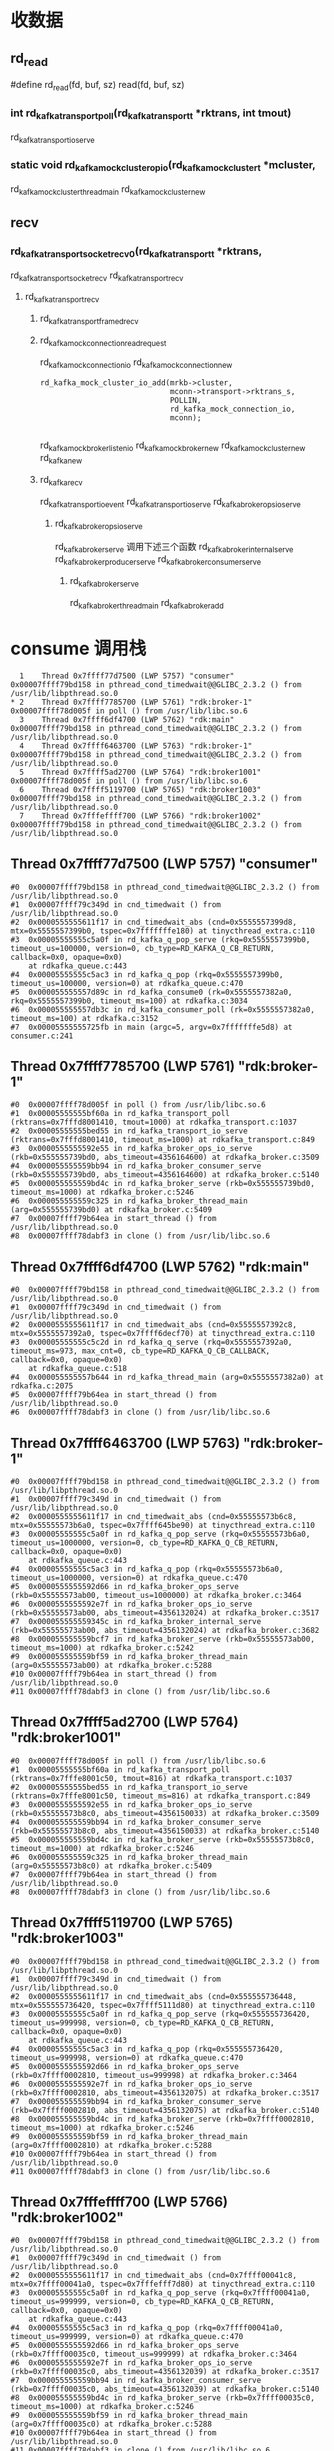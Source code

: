 * 收数据
** rd_read
#define rd_read(fd, buf, sz) read(fd, buf, sz)
*** int rd_kafka_transport_poll(rd_kafka_transport_t *rktrans, int tmout)
rd_kafka_transport_io_serve

***  static void rd_kafka_mock_cluster_op_io(rd_kafka_mock_cluster_t *mcluster,
rd_kafka_mock_cluster_thread_main
rd_kafka_mock_cluster_new

** recv
***     rd_kafka_transport_socket_recv0(rd_kafka_transport_t *rktrans,
rd_kafka_transport_socket_recv
rd_kafka_transport_recv

**** rd_kafka_transport_recv
***** rd_kafka_transport_framed_recv

***** rd_kafka_mock_connection_read_request
rd_kafka_mock_connection_io
rd_kafka_mock_connection_new
#+BEGIN_SRC 
	rd_kafka_mock_cluster_io_add(mrkb->cluster,
	                             mconn->transport->rktrans_s,
	                             POLLIN,
	                             rd_kafka_mock_connection_io,
	                             mconn);

#+END_SRC
rd_kafka_mock_broker_listen_io
rd_kafka_mock_broker_new
rd_kafka_mock_cluster_new
rd_kafka_new

***** rd_kafka_recv
rd_kafka_transport_io_event
rd_kafka_transport_io_serve
rd_kafka_broker_ops_io_serve
****** rd_kafka_broker_ops_io_serve
rd_kafka_broker_serve 调用下述三个函数
rd_kafka_broker_internal_serve
rd_kafka_broker_producer_serve
rd_kafka_broker_consumer_serve

******* rd_kafka_broker_serve
rd_kafka_broker_thread_main
rd_kafka_broker_add

* consume 调用栈
#+BEGIN_SRC 
  1    Thread 0x7ffff77d7500 (LWP 5757) "consumer"       0x00007ffff79bd158 in pthread_cond_timedwait@@GLIBC_2.3.2 () from /usr/lib/libpthread.so.0
* 2    Thread 0x7ffff7785700 (LWP 5761) "rdk:broker-1"   0x00007ffff78d005f in poll () from /usr/lib/libc.so.6
  3    Thread 0x7ffff6df4700 (LWP 5762) "rdk:main"       0x00007ffff79bd158 in pthread_cond_timedwait@@GLIBC_2.3.2 () from /usr/lib/libpthread.so.0
  4    Thread 0x7ffff6463700 (LWP 5763) "rdk:broker-1"   0x00007ffff79bd158 in pthread_cond_timedwait@@GLIBC_2.3.2 () from /usr/lib/libpthread.so.0
  5    Thread 0x7ffff5ad2700 (LWP 5764) "rdk:broker1001" 0x00007ffff78d005f in poll () from /usr/lib/libc.so.6
  6    Thread 0x7ffff5119700 (LWP 5765) "rdk:broker1003" 0x00007ffff79bd158 in pthread_cond_timedwait@@GLIBC_2.3.2 () from /usr/lib/libpthread.so.0
  7    Thread 0x7fffeffff700 (LWP 5766) "rdk:broker1002" 0x00007ffff79bd158 in pthread_cond_timedwait@@GLIBC_2.3.2 () from /usr/lib/libpthread.so.0
#+END_SRC

** Thread 0x7ffff77d7500 (LWP 5757) "consumer" 
#+BEGIN_SRC 
#0  0x00007ffff79bd158 in pthread_cond_timedwait@@GLIBC_2.3.2 () from /usr/lib/libpthread.so.0
#1  0x00007ffff79c349d in cnd_timedwait () from /usr/lib/libpthread.so.0
#2  0x0000555555611f17 in cnd_timedwait_abs (cnd=0x5555557399d8, mtx=0x5555557399b0, tspec=0x7fffffffe180) at tinycthread_extra.c:110
#3  0x00005555555c5a0f in rd_kafka_q_pop_serve (rkq=0x5555557399b0, timeout_us=100000, version=0, cb_type=RD_KAFKA_Q_CB_RETURN, callback=0x0, opaque=0x0)
    at rdkafka_queue.c:443
#4  0x00005555555c5ac3 in rd_kafka_q_pop (rkq=0x5555557399b0, timeout_us=100000, version=0) at rdkafka_queue.c:470
#5  0x000055555557d89c in rd_kafka_consume0 (rk=0x5555557382a0, rkq=0x5555557399b0, timeout_ms=100) at rdkafka.c:3034
#6  0x000055555557db3c in rd_kafka_consumer_poll (rk=0x5555557382a0, timeout_ms=100) at rdkafka.c:3152
#7  0x00005555555725fb in main (argc=5, argv=0x7fffffffe5d8) at consumer.c:241
#+END_SRC

** Thread 0x7ffff7785700 (LWP 5761) "rdk:broker-1"
#+BEGIN_SRC 
#0  0x00007ffff78d005f in poll () from /usr/lib/libc.so.6
#1  0x00005555555bf60a in rd_kafka_transport_poll (rktrans=0x7fffd8001410, tmout=1000) at rdkafka_transport.c:1037
#2  0x00005555555bed55 in rd_kafka_transport_io_serve (rktrans=0x7fffd8001410, timeout_ms=1000) at rdkafka_transport.c:849
#3  0x0000555555592e55 in rd_kafka_broker_ops_io_serve (rkb=0x555555739bd0, abs_timeout=4356164600) at rdkafka_broker.c:3509
#4  0x000055555559bb94 in rd_kafka_broker_consumer_serve (rkb=0x555555739bd0, abs_timeout=4356164600) at rdkafka_broker.c:5140
#5  0x000055555559bd4c in rd_kafka_broker_serve (rkb=0x555555739bd0, timeout_ms=1000) at rdkafka_broker.c:5246
#6  0x000055555559c325 in rd_kafka_broker_thread_main (arg=0x555555739bd0) at rdkafka_broker.c:5409
#7  0x00007ffff79b64ea in start_thread () from /usr/lib/libpthread.so.0
#8  0x00007ffff78dabf3 in clone () from /usr/lib/libc.so.6
#+END_SRC

** Thread 0x7ffff6df4700 (LWP 5762) "rdk:main"
#+BEGIN_SRC 
#0  0x00007ffff79bd158 in pthread_cond_timedwait@@GLIBC_2.3.2 () from /usr/lib/libpthread.so.0
#1  0x00007ffff79c349d in cnd_timedwait () from /usr/lib/libpthread.so.0
#2  0x0000555555611f17 in cnd_timedwait_abs (cnd=0x5555557392c8, mtx=0x5555557392a0, tspec=0x7ffff6decf70) at tinycthread_extra.c:110
#3  0x00005555555c5c2d in rd_kafka_q_serve (rkq=0x5555557392a0, timeout_ms=973, max_cnt=0, cb_type=RD_KAFKA_Q_CB_CALLBACK, callback=0x0, opaque=0x0)
    at rdkafka_queue.c:518
#4  0x000055555557b644 in rd_kafka_thread_main (arg=0x5555557382a0) at rdkafka.c:2075
#5  0x00007ffff79b64ea in start_thread () from /usr/lib/libpthread.so.0
#6  0x00007ffff78dabf3 in clone () from /usr/lib/libc.so.6
#+END_SRC

** Thread 0x7ffff6463700 (LWP 5763) "rdk:broker-1"
#+BEGIN_SRC 
#0  0x00007ffff79bd158 in pthread_cond_timedwait@@GLIBC_2.3.2 () from /usr/lib/libpthread.so.0
#1  0x00007ffff79c349d in cnd_timedwait () from /usr/lib/libpthread.so.0
#2  0x0000555555611f17 in cnd_timedwait_abs (cnd=0x55555573b6c8, mtx=0x55555573b6a0, tspec=0x7ffff645be90) at tinycthread_extra.c:110
#3  0x00005555555c5a0f in rd_kafka_q_pop_serve (rkq=0x55555573b6a0, timeout_us=1000000, version=0, cb_type=RD_KAFKA_Q_CB_RETURN, callback=0x0, opaque=0x0)
    at rdkafka_queue.c:443
#4  0x00005555555c5ac3 in rd_kafka_q_pop (rkq=0x55555573b6a0, timeout_us=1000000, version=0) at rdkafka_queue.c:470
#5  0x0000555555592d66 in rd_kafka_broker_ops_serve (rkb=0x55555573ab00, timeout_us=1000000) at rdkafka_broker.c:3464
#6  0x0000555555592e7f in rd_kafka_broker_ops_io_serve (rkb=0x55555573ab00, abs_timeout=4356132024) at rdkafka_broker.c:3517
#7  0x000055555559345c in rd_kafka_broker_internal_serve (rkb=0x55555573ab00, abs_timeout=4356132024) at rdkafka_broker.c:3682
#8  0x000055555559bcf7 in rd_kafka_broker_serve (rkb=0x55555573ab00, timeout_ms=1000) at rdkafka_broker.c:5242
#9  0x000055555559bf59 in rd_kafka_broker_thread_main (arg=0x55555573ab00) at rdkafka_broker.c:5288
#10 0x00007ffff79b64ea in start_thread () from /usr/lib/libpthread.so.0
#11 0x00007ffff78dabf3 in clone () from /usr/lib/libc.so.6
#+END_SRC

** Thread 0x7ffff5ad2700 (LWP 5764) "rdk:broker1001"
#+BEGIN_SRC 
#0  0x00007ffff78d005f in poll () from /usr/lib/libc.so.6
#1  0x00005555555bf60a in rd_kafka_transport_poll (rktrans=0x7fffe8001c50, tmout=816) at rdkafka_transport.c:1037
#2  0x00005555555bed55 in rd_kafka_transport_io_serve (rktrans=0x7fffe8001c50, timeout_ms=816) at rdkafka_transport.c:849
#3  0x0000555555592e55 in rd_kafka_broker_ops_io_serve (rkb=0x55555573b8c0, abs_timeout=4356150033) at rdkafka_broker.c:3509
#4  0x000055555559bb94 in rd_kafka_broker_consumer_serve (rkb=0x55555573b8c0, abs_timeout=4356150033) at rdkafka_broker.c:5140
#5  0x000055555559bd4c in rd_kafka_broker_serve (rkb=0x55555573b8c0, timeout_ms=1000) at rdkafka_broker.c:5246
#6  0x000055555559c325 in rd_kafka_broker_thread_main (arg=0x55555573b8c0) at rdkafka_broker.c:5409
#7  0x00007ffff79b64ea in start_thread () from /usr/lib/libpthread.so.0
#8  0x00007ffff78dabf3 in clone () from /usr/lib/libc.so.6
#+END_SRC

** Thread 0x7ffff5119700 (LWP 5765) "rdk:broker1003"
#+BEGIN_SRC 
#0  0x00007ffff79bd158 in pthread_cond_timedwait@@GLIBC_2.3.2 () from /usr/lib/libpthread.so.0
#1  0x00007ffff79c349d in cnd_timedwait () from /usr/lib/libpthread.so.0
#2  0x0000555555611f17 in cnd_timedwait_abs (cnd=0x555555736448, mtx=0x555555736420, tspec=0x7ffff5111d80) at tinycthread_extra.c:110
#3  0x00005555555c5a0f in rd_kafka_q_pop_serve (rkq=0x555555736420, timeout_us=999998, version=0, cb_type=RD_KAFKA_Q_CB_RETURN, callback=0x0, opaque=0x0)
    at rdkafka_queue.c:443
#4  0x00005555555c5ac3 in rd_kafka_q_pop (rkq=0x555555736420, timeout_us=999998, version=0) at rdkafka_queue.c:470
#5  0x0000555555592d66 in rd_kafka_broker_ops_serve (rkb=0x7ffff0002810, timeout_us=999998) at rdkafka_broker.c:3464
#6  0x0000555555592e7f in rd_kafka_broker_ops_io_serve (rkb=0x7ffff0002810, abs_timeout=4356132075) at rdkafka_broker.c:3517
#7  0x000055555559bb94 in rd_kafka_broker_consumer_serve (rkb=0x7ffff0002810, abs_timeout=4356132075) at rdkafka_broker.c:5140
#8  0x000055555559bd4c in rd_kafka_broker_serve (rkb=0x7ffff0002810, timeout_ms=1000) at rdkafka_broker.c:5246
#9  0x000055555559bf59 in rd_kafka_broker_thread_main (arg=0x7ffff0002810) at rdkafka_broker.c:5288
#10 0x00007ffff79b64ea in start_thread () from /usr/lib/libpthread.so.0
#11 0x00007ffff78dabf3 in clone () from /usr/lib/libc.so.6
#+END_SRC

** Thread 0x7fffeffff700 (LWP 5766) "rdk:broker1002"
#+BEGIN_SRC 
#0  0x00007ffff79bd158 in pthread_cond_timedwait@@GLIBC_2.3.2 () from /usr/lib/libpthread.so.0
#1  0x00007ffff79c349d in cnd_timedwait () from /usr/lib/libpthread.so.0
#2  0x0000555555611f17 in cnd_timedwait_abs (cnd=0x7ffff00041c8, mtx=0x7ffff00041a0, tspec=0x7fffefff7d80) at tinycthread_extra.c:110
#3  0x00005555555c5a0f in rd_kafka_q_pop_serve (rkq=0x7ffff00041a0, timeout_us=999999, version=0, cb_type=RD_KAFKA_Q_CB_RETURN, callback=0x0, opaque=0x0)
    at rdkafka_queue.c:443
#4  0x00005555555c5ac3 in rd_kafka_q_pop (rkq=0x7ffff00041a0, timeout_us=999999, version=0) at rdkafka_queue.c:470
#5  0x0000555555592d66 in rd_kafka_broker_ops_serve (rkb=0x7ffff00035c0, timeout_us=999999) at rdkafka_broker.c:3464
#6  0x0000555555592e7f in rd_kafka_broker_ops_io_serve (rkb=0x7ffff00035c0, abs_timeout=4356132039) at rdkafka_broker.c:3517
#7  0x000055555559bb94 in rd_kafka_broker_consumer_serve (rkb=0x7ffff00035c0, abs_timeout=4356132039) at rdkafka_broker.c:5140
#8  0x000055555559bd4c in rd_kafka_broker_serve (rkb=0x7ffff00035c0, timeout_ms=1000) at rdkafka_broker.c:5246
#9  0x000055555559bf59 in rd_kafka_broker_thread_main (arg=0x7ffff00035c0) at rdkafka_broker.c:5288
#10 0x00007ffff79b64ea in start_thread () from /usr/lib/libpthread.so.0
#11 0x00007ffff78dabf3 in clone () from /usr/lib/libc.so.6
#+END_SRC


